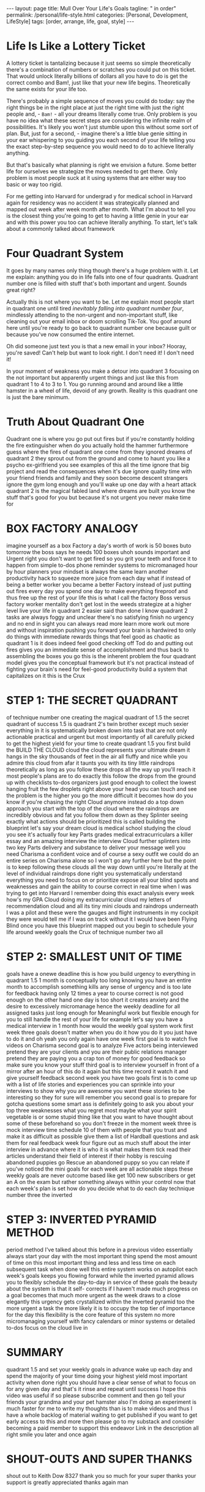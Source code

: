 #+BEGIN_EXPORT html
---
layout: page
title: Mull Over Your Life's Goals
tagline: " in order"
permalink: /personal/life-style.html
categories: [Personal, Development, LifeStyle]
tags: [order, arrange, life, goal, style]
---
#+END_EXPORT

#+STARTUP: showall indent
#+OPTIONS: tags:nil num:nil \n:nil @:t ::t |:t ^:{} _:{} *:t
#+TOC: headlines 2



* Life Is Like a Lottery Ticket

A lottery ticket is tantalizing because it just seems so simple
theoretically there's a combination of numbers or scratches you could
put on this ticket. That would unlock literally billions of dollars all
you have to do is get the correct combo and Bam!, just like that your
new life begins. Theoretically the same exists for your life too.


There's probably a simple sequence of moves you could do today: say
the right things be in the right place at just the right time with
just the right people and, - =Bam!= - all your dreams literally come
true. Only problem is you have no idea what these secret steps are
considering the infinite realm of possibilities. It's likely you won't
just stumble upon this without some sort of plan. But, just for a
second, - imagine there's a little blue genie sitting in your ear
whispering to you guiding you each second of your life telling you the
exact step-by-step sequence you would need to do to achieve literally
anything.

But that's basically what planning is right we envision a future. Some
better life for ourselves we strategize the moves needed to get there.
Only problem is most people suck at it using systems that are
either way too basic or way too rigid.

For me getting into Harvard for undergrad y for medical school in
Harvard again for residency was no accident it was strategically
planned and mapped out week after week month after month. What I'm
about to tell you is the closest thing you're going to get to having a
little genie in your ear and with this power you too can achieve
literally anything. To start, let's talk about a commonly talked about
framework


* Four Quadrant System


It goes by many names only thing though there's a huge problem with it.
Let me explain: anything you do in life falls into one of four
quadrants. Quadrant number one is filled with stuff that's both
important and urgent. Sounds great right?

Actually this is not where you want to be. Let me explain most people
start in quadrant one until tired /inevitably falling into quadrant
number four/, mindlessly attending to the non-urgent and non-important
stuff, like cleaning out your email inbox or doom scrolling
Tik-Tok. You goof around here until you're ready to go back to
quadrant number one because guilt or because you've now consumed the
entire internet.

Oh did someone just text you is that a new email in your inbox?
Hooray, you're saved! Can't help but want to look right. I don't need
it! I don't need it!

In your moment of weakness you make a detour into quadrant 3 focusing
on the not important but apparently urgent things and just like this
from quadrant 1 to 4 to 3 to 1. You go running around and around like a
little hamster in a wheel of life, devoid of any growth. Reality is this
quadrant one is just the bare minimum.


* Truth About Quadrant One


Quadrant one is where you go put out fires but if you're constantly
holding the fire extinguisher when do you actually hold the hammer
furthermore guess where the fires of quadrant one come from they
ignored dreams of quadrant 2 they sprout out from the ground and come
to haunt you like a psycho ex-girlfriend you see examples of this all
the time ignore that big project and read the consequences when it's
due ignore quality time with your friend friends and family and they
soon become descent strangers ignore the gym long enough and you'll
wake up one day with a heart attack quadrant 2 is the magical fabled
land where dreams are built you know the stuff that's good for you but
because it's not urgent you never make time for


* BOX FACTORY ANALOGY
imagine yourself as a box Factory a day's worth of work is 50 boxes
buto tomorrow the boss says he needs 100 boxes uhoh sounds important
and Urgent right you don't want to get fired so you grit your teeth
and force it to happen from simple to-dos phone reminder systems to
micromanaged hour by hour planners your mindset is always the same
learn another productivity hack to squeeze more juice from each day
what if instead of being a better worker you became a better Factory
instead of just putting out fires every day you spend one day to make
everything fireproof and thus free up the rest of your life this is
what I call the factory Boss versus factory worker mentality don't get
lost in the weeds strategize at a higher level live your life in
quadrant 2 easier said than done I know quadrant 2 tasks are always
foggy and unclear there's no satisfying finish no urgency and no end
in sight you can always read more learn more work out more and without
inspiration pushing you forward your brain is hardwired to only do
things with immediate rewards things that feel good as chaotic as
quadrant 1 is it does indeed feel good checking off Tod do and putting
out fires gives you an immediate sense of accomplishment and thus back
to assembling the boxes you go this is the inherent problem the four
quadrant model gives you the conceptual framework but it's not
practical instead of fighting your brain's need for feel-good
productivity build a system that capitalizes on it this is the Crux

* STEP 1: THE SECRET QUADRANT
of technique number one creating the magical quadrant of 1.5 the
secret quadrant of success 1.5 is quadrant 2's twin brother except
much sexier everything in it is systematically broken down into task
that are not only actionable practical and urgent but most importantly
of all carefully picked to get the highest yield for your time to
create quadrant 1.5 you first build the BUILD THE CLOUD cloud the
cloud represents your ultimate dream it hangs in the sky thousands of
feet in the air all fluffy and nice while you admire this cloud from
afar it taunts you with its tiny little raindrops theoretically as
long as you follow these drops all the way up you'll reach it most
people's plans are to do exactly this follow the drops from the ground
up with checklists to-dos organizers just good enough to collect the
lowest hanging fruit the few droplets right above your head you can
touch and see the problem is the higher you go the more difficult it
becomes how do you know if you're chasing the right Cloud anymore
instead do a top down approach you start with the top of the cloud
where the raindrops are incredibly obvious and fat you follow them
down as they Splinter seeing exactly what actions should be
prioritized this is called building the blueprint let's say your dream
cloud is medical school studying the cloud you see it's actually four
key Parts grades medical extracurriculars a killer essay and an
amazing interview the interview Cloud further splinters into two key
Parts delivery and substance to deliver your message well you need
Charisma a confident voice and of course a sexy outfit we could do an
entire series on Charisma alone so I won't go any further here but the
point is to keep following these clouds all the way down until you're
literally at the level of individual raindrops done right you
systematically understand everything you need to focus on or
prioritize expose all your blind spots and weaknesses and gain the
ability to course correct in real time when I was trying to get into
Harvard I remember doing this exact analysis every week how's my GPA
Cloud doing my extracurricular cloud my letters of recommendation
cloud and all its tiny mini clouds and raindrops underneath I was a
pilot and these were the gauges and flight instruments in my cockpit
they were would tell me if I was on track without it I would have been
Flying Blind once you have this blueprint mapped out you begin to
schedule your life around weekly goals the Crux of technique number
two all

* STEP 2: SMALLEST UNIT OF TIME
goals have a onewe deadline this is how you build urgency to
everything in quadrant 1.5 1 month is conceptually too long knowing
you have an entire month to accomplish something kills any sense of
urgency and is too late for feedback having only 12 times a year to
course correct is not good enough on the other hand one day is too
short it creates anxiety and the desire to excessively micromanage
hence the weekly deadline for all assigned tasks just long enough for
Meaningful work but flexible enough for you to still handle the rest
of your life for example let's say you have a medical interview in 1
month how would the weekly goal system work first week three goals
doesn't matter when you do it how you do it you just have to do it and
oh yeah you only again have one week first goal is to watch five
videos on Charisma second goal is to analyze Five actors being
interviewed pretend they are your clients and you are their public
relations manager pretend they are paying you a crap ton of money for
good feedback so make sure you know your stuff third goal is to
interview yourself in front of a mirror after an hour of this do it
again but this time record it watch it and give yourself feedback
second week you have two goals first is to come up with a list of life
stories and experiences you can sprinkle into your interviews to show
why you are awesome you want these stories to be interesting so they
for sure will remember you second goal is to prepare for gotcha
questions some smart ass is definitely going to ask you about your top
three weaknesses what you regret most maybe what your spirit vegetable
is or some stupid thing like that you want to have thought about some
of these beforehand so you don't freeze in the moment week three is
mock interview time schedule 10 of them with people that you trust and
make it as difficult as possible give them a list of Hardball
questions and ask them for real feedback week four figure out as much
stuff about the inter interview in advance where it is who it is what
makes them tick read their articles understand their field of interest
if their hobby is rescuing abandoned puppies go Rescue an abandoned
puppy so you can relate if you've noticed the mini goals for each week
are all actionable steps these weekly goals are never outcome based
like get 100 new subscribers or get an A on the exam but rather
something always within your control now that each week's plan is set
how do you decide what to do each day technique number three the
inverted

* STEP 3: INVERTED PYRAMID METHOD
period method I've talked about this before in a previous video
essentially always start your day with the most important thing spend
the most amount of time on this most important thing and less and less
time on each subsequent task when done well this entire system works
on autopilot each week's goals keeps you flowing forward while the
inverted pyramid allows you to flexibly schedule the day-to-day in
service of these goals the beauty about the system is that it self-
corrects if I haven't made much progress on a goal becomes that much
more urgent as the week draws to a close elegantly this urgency gets
crystallized within the inverted pyramid too the more urgent a task
the more likely it is to occupy the top tier of importance for the day
this flexibility is the core feature of this system no more
micromanaging yourself with fancy calendars or minor systems or
detailed to-dos focus on the cloud live in

* SUMMARY
quadrant 1.5 and set your weekly goals in advance wake up each day and
spend the majority of your time doing your highest yield most
important activity when done right you should have a clear sense of
what to focus on for any given day and that's it rinse and repeat
until success I hope this video was useful if so please subscribe
comment and then go tell your friends your grandma and your pet
hamster also I'm doing an experiment is much faster for me to write my
thoughts than is to make videos and thus I have a whole backlog of
material waiting to get published if you want to get early access to
this and more then please go to my substack and consider becoming a
paid member to support this endeavor Link in the description all right
smile you later and once again

* SHOUT-OUTS AND SUPER THANKS
shout out to Keith Dow 8327 thank you so much for your super thanks
your support is greatly appreciated thanks again man
